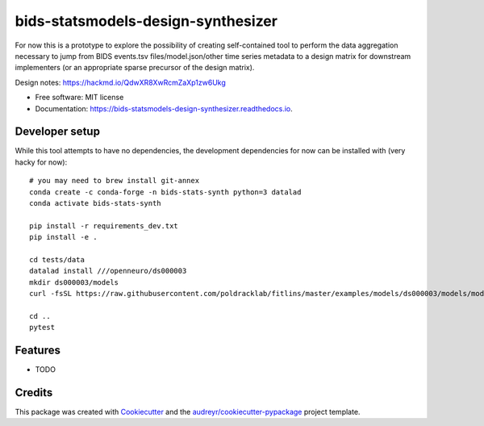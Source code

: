 ===================================
bids-statsmodels-design-synthesizer
===================================


.. image:: https://img.shields.io/pypi/v/bids_statsmodels_design_synthesizer.svg
        :target: https://pypi.python.org/pypi/bids_statsmodels_design_synthesizer

.. image:: https://img.shields.io/travis/leej3/bids_statsmodels_design_synthesizer.svg
        :target: https://travis-ci.com/leej3/bids_statsmodels_design_synthesizer

.. image:: https://readthedocs.org/projects/bids-statsmodels-design-synthesizer/badge/?version=latest
        :target: https://bids-statsmodels-design-synthesizer.readthedocs.io/en/latest/?badge=latest
        :alt: Documentation Status




For now this is a prototype to explore the possibility of creating self-contained tool to perform the data aggregation necessary to jump from BIDS events.tsv files/model.json/other time series metadata to a design matrix for downstream implementers (or an appropriate sparse precursor of the design matrix).

Design notes: https://hackmd.io/QdwXR8XwRcmZaXp1zw6Ukg


* Free software: MIT license
* Documentation: https://bids-statsmodels-design-synthesizer.readthedocs.io.

Developer setup
--------
While this tool attempts to have no dependencies, the development dependencies for now can be installed with (very hacky for now):
::
   # you may need to brew install git-annex
   conda create -c conda-forge -n bids-stats-synth python=3 datalad
   conda activate bids-stats-synth
   
   pip install -r requirements_dev.txt
   pip install -e .
   
   cd tests/data
   datalad install ///openneuro/ds000003
   mkdir ds000003/models
   curl -fsSL https://raw.githubusercontent.com/poldracklab/fitlins/master/examples/models/ds000003/models/model-001_smdl.json > ds000003/models/model-001_smdl.json
   
   cd ..
   pytest


Features
--------

* TODO

Credits
-------

This package was created with Cookiecutter_ and the `audreyr/cookiecutter-pypackage`_ project template.

.. _Cookiecutter: https://github.com/audreyr/cookiecutter
.. _`audreyr/cookiecutter-pypackage`: https://github.com/audreyr/cookiecutter-pypackage
